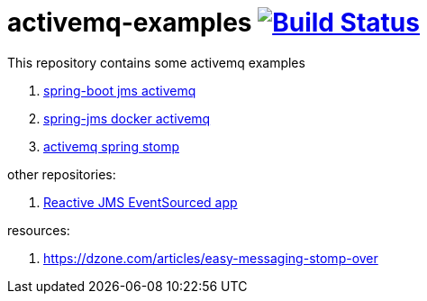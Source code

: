 = activemq-examples image:https://travis-ci.org/daggerok/spring-boot-rest-jms-activemq.svg?branch=master["Build Status", link=https://travis-ci.org/daggerok/spring-boot-rest-jms-activemq]

This repository contains some activemq examples

. link:spring-boot-rest-jms-activemq/[spring-boot jms activemq]
. link:spring-boot-rest-jms-activemq/[spring-jms docker activemq]
. link:activemq-spring-stomp/[activemq spring stomp]

other repositories:

. link:https://github.com/daggerok/reactive-es-cqrs-jms-app[Reactive JMS EventSourced app]

resources:

. https://dzone.com/articles/easy-messaging-stomp-over
